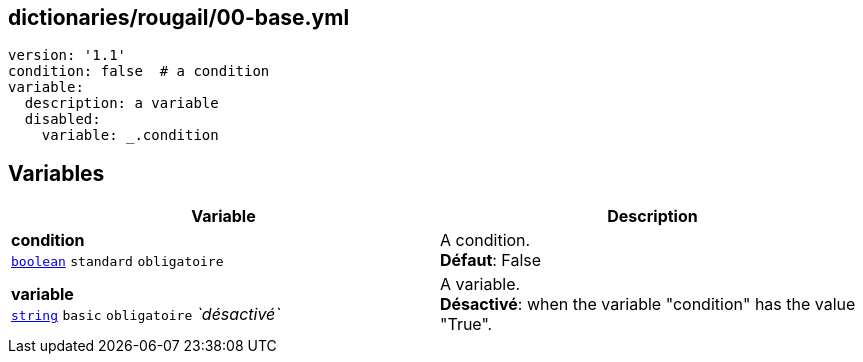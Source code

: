== dictionaries/rougail/00-base.yml

[,yaml]
----
version: '1.1'
condition: false  # a condition
variable:
  description: a variable
  disabled:
    variable: _.condition
----
== Variables

[cols="121a,121a",options="header"]
|====
| Variable                                                                                                                | Description                                                                                                             
| 
**condition** +
`https://rougail.readthedocs.io/en/latest/variable.html#variables-types[boolean]` `standard` `obligatoire`                                                                                                                         | 
A condition. +
**Défaut**: False                                                                                                                         
| 
**variable** +
`https://rougail.readthedocs.io/en/latest/variable.html#variables-types[string]` `basic` `obligatoire` _`désactivé`_                                                                                                                         | 
A variable. +
**Désactivé**: when the variable "condition" has the value "True".                                                                                                                         
|====


